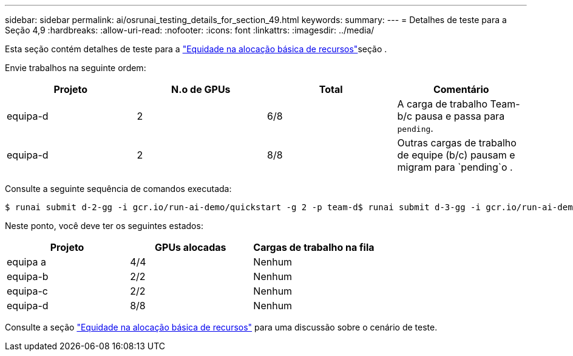 ---
sidebar: sidebar 
permalink: ai/osrunai_testing_details_for_section_49.html 
keywords:  
summary:  
---
= Detalhes de teste para a Seção 4,9
:hardbreaks:
:allow-uri-read: 
:nofooter: 
:icons: font
:linkattrs: 
:imagesdir: ../media/


[role="lead"]
Esta seção contém detalhes de teste para a link:osrunai_basic_resource_allocation_fairness.html["Equidade na alocação básica de recursos"]seção .

Envie trabalhos na seguinte ordem:

|===
| Projeto | N.o de GPUs | Total | Comentário 


| equipa-d | 2 | 6/8 | A carga de trabalho Team-b/c pausa e passa para `pending`. 


| equipa-d | 2 | 8/8 | Outras cargas de trabalho de equipe (b/c) pausam e migram para `pending`o . 
|===
Consulte a seguinte sequência de comandos executada:

....
$ runai submit d-2-gg -i gcr.io/run-ai-demo/quickstart -g 2 -p team-d$ runai submit d-3-gg -i gcr.io/run-ai-demo/quickstart -g 2 -p team-d
....
Neste ponto, você deve ter os seguintes estados:

|===
| Projeto | GPUs alocadas | Cargas de trabalho na fila 


| equipa a | 4/4 | Nenhum 


| equipa-b | 2/2 | Nenhum 


| equipa-c | 2/2 | Nenhum 


| equipa-d | 8/8 | Nenhum 
|===
Consulte a seção link:osrunai_basic_resource_allocation_fairness.html["Equidade na alocação básica de recursos"] para uma discussão sobre o cenário de teste.
